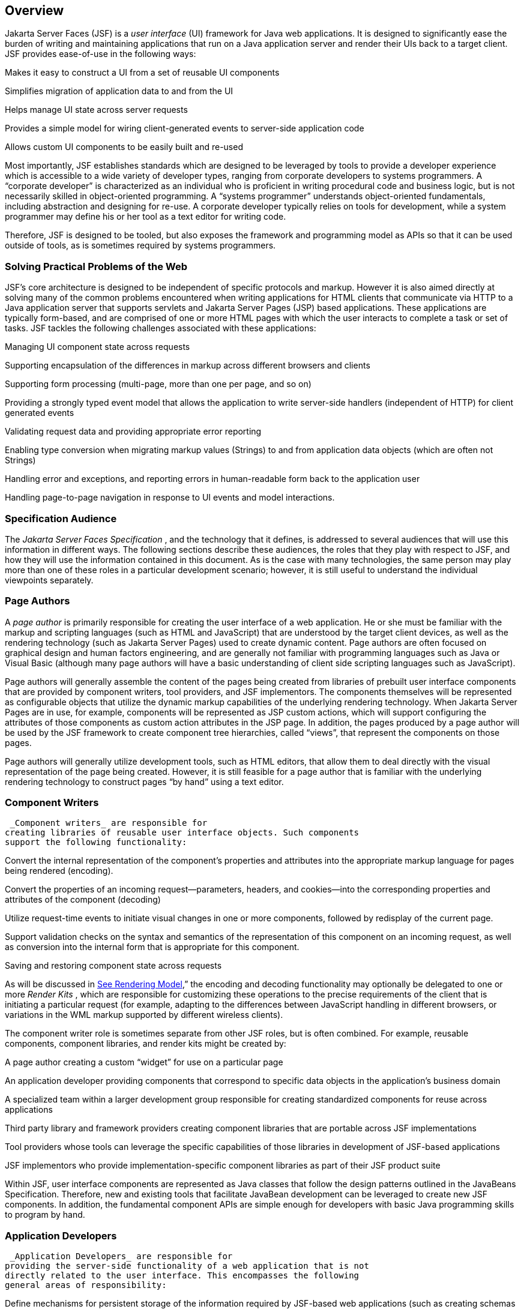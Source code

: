 == Overview

Jakarta Server Faces (JSF) is a _user interface_
(UI) framework for Java web applications. It is designed to
significantly ease the burden of writing and maintaining applications
that run on a Java application server and render their UIs back to a
target client. JSF provides ease-of-use in the following ways:

Makes it easy to construct a UI from a set of
reusable UI components

Simplifies migration of application data to
and from the UI

Helps manage UI state across server requests

Provides a simple model for wiring
client-generated events to server-side application code

Allows custom UI components to be easily
built and re-used

Most importantly, JSF establishes standards
which are designed to be leveraged by tools to provide a developer
experience which is accessible to a wide variety of developer types,
ranging from corporate developers to systems programmers. A “corporate
developer” is characterized as an individual who is proficient in
writing procedural code and business logic, but is not necessarily
skilled in object-oriented programming. A “systems programmer”
understands object-oriented fundamentals, including abstraction and
designing for re-use. A corporate developer typically relies on tools
for development, while a system programmer may define his or her tool as
a text editor for writing code.

Therefore, JSF is designed to be tooled, but
also exposes the framework and programming model as APIs so that it can
be used outside of tools, as is sometimes required by systems
programmers.

=== Solving Practical Problems of the Web

JSF’s core architecture is designed to be
independent of specific protocols and markup. However it is also aimed
directly at solving many of the common problems encountered when writing
applications for HTML clients that communicate via HTTP to a Java
application server that supports servlets and Jakarta Server Pages (JSP)
based applications. These applications are typically form-based, and are
comprised of one or more HTML pages with which the user interacts to
complete a task or set of tasks. JSF tackles the following challenges
associated with these applications:

Managing UI component state across requests

Supporting encapsulation of the differences
in markup across different browsers and clients

Supporting form processing (multi-page, more
than one per page, and so on)

Providing a strongly typed event model that
allows the application to write server-side handlers (independent of
HTTP) for client generated events

Validating request data and providing
appropriate error reporting

Enabling type conversion when migrating
markup values (Strings) to and from application data objects (which are
often not Strings)

Handling error and exceptions, and reporting
errors in human-readable form back to the application user

Handling page-to-page navigation in response
to UI events and model interactions.

=== Specification Audience

The _Jakarta Server Faces Specification_ , and
the technology that it defines, is addressed to several audiences that
will use this information in different ways. The following sections
describe these audiences, the roles that they play with respect to JSF,
and how they will use the information contained in this document. As is
the case with many technologies, the same person may play more than one
of these roles in a particular development scenario; however, it is
still useful to understand the individual viewpoints separately.

=== Page Authors

A _page author_ is primarily responsible for
creating the user interface of a web application. He or she must be
familiar with the markup and scripting languages (such as HTML and
JavaScript) that are understood by the target client devices, as well as
the rendering technology (such as Jakarta Server Pages) used to create
dynamic content. Page authors are often focused on graphical design and
human factors engineering, and are generally not familiar with
programming languages such as Java or Visual Basic (although many page
authors will have a basic understanding of client side scripting
languages such as JavaScript).

Page authors will generally assemble the
content of the pages being created from libraries of prebuilt user
interface components that are provided by component writers, tool
providers, and JSF implementors. The components themselves will be
represented as configurable objects that utilize the dynamic markup
capabilities of the underlying rendering technology. When Jakarta Server
Pages are in use, for example, components will be represented as JSP
custom actions, which will support configuring the attributes of those
components as custom action attributes in the JSP page. In addition, the
pages produced by a page author will be used by the JSF framework to
create component tree hierarchies, called “views”, that represent the
components on those pages.

Page authors will generally utilize
development tools, such as HTML editors, that allow them to deal
directly with the visual representation of the page being created.
However, it is still feasible for a page author that is familiar with
the underlying rendering technology to construct pages “by hand” using a
text editor.

=== Component Writers

 _Component writers_ are responsible for
creating libraries of reusable user interface objects. Such components
support the following functionality:

Convert the internal representation of the
component’s properties and attributes into the appropriate markup
language for pages being rendered (encoding).

Convert the properties of an incoming
request—parameters, headers, and cookies—into the corresponding
properties and attributes of the component (decoding)

Utilize request-time events to initiate
visual changes in one or more components, followed by redisplay of the
current page.

Support validation checks on the syntax and
semantics of the representation of this component on an incoming
request, as well as conversion into the internal form that is
appropriate for this component.

Saving and restoring component state across
requests

As will be discussed in
link:JSF.html#a4219[See Rendering Model],” the encoding and
decoding functionality may optionally be delegated to one or more
_Render Kits_ , which are responsible for customizing these operations
to the precise requirements of the client that is initiating a
particular request (for example, adapting to the differences between
JavaScript handling in different browsers, or variations in the WML
markup supported by different wireless clients).

The component writer role is sometimes
separate from other JSF roles, but is often combined. For example,
reusable components, component libraries, and render kits might be
created by:

A page author creating a custom “widget” for
use on a particular page

An application developer providing components
that correspond to specific data objects in the application’s business
domain

A specialized team within a larger
development group responsible for creating standardized components for
reuse across applications

Third party library and framework providers
creating component libraries that are portable across JSF
implementations

Tool providers whose tools can leverage the
specific capabilities of those libraries in development of JSF-based
applications

JSF implementors who provide
implementation-specific component libraries as part of their JSF product
suite

Within JSF, user interface components are
represented as Java classes that follow the design patterns outlined in
the JavaBeans Specification. Therefore, new and existing tools that
facilitate JavaBean development can be leveraged to create new JSF
components. In addition, the fundamental component APIs are simple
enough for developers with basic Java programming skills to program by
hand.

=== Application Developers

 _Application Developers_ are responsible for
providing the server-side functionality of a web application that is not
directly related to the user interface. This encompasses the following
general areas of responsibility:

Define mechanisms for persistent storage of
the information required by JSF-based web applications (such as creating
schemas in a relational database management system)

Create a Java object representation of the
persistent information, such as Entity Enterprise JavaBeans (Entity
EJBs), and call the corresponding beans as necessary to perform
persistence of the application’s data.

Encapsulate the application’s functionality,
or business logic, in Java objects that are reusable in web and non-web
applications, such as Session EJBs.

Expose the data representation and functional
logic objects for use via JSF, as would be done for any servlet- or
JSP-based application.

Only the latter responsibility is directly
related to Jakarta Server Faces APIs. In particular, the following steps are
required to fulfill this responsibility:

Expose the underlying data required by the
user interface layer as objects that are accessible from the web tier
(such as via request or session attributes in the Servlet API), via
_value reference expressions_ , as described in
link:JSF.html#a1823[See Standard User Interface Components].”

Provide application-level event handlers for
the events that are enqueued by JSF components during the request
processing lifecycle, as described in link:JSF.html#a454[See
Invoke Application].

Application modules interact with JSF through
standard APIs, and can therefore be created using new and existing tools
that facilitate general Java development. In addition, application
modules can be written (either by hand, or by being generated) in
conformance to an application framework created by a tool provider.

=== Tool Providers

 _Tool providers_ , as their name implies,
are responsible for creating tools that assist in the development of
JSF-based applications, rather than creating such applications directly.
JSF APIs support the creation of a rich variety of development tools,
which can create applications that are portable across multiple JSF
implementations. Examples of possible tools include:

GUI-oriented page development tools that
assist page authors in creating the user interface for a web application

IDEs that facilitate the creation of
components (either for a particular page, or for a reusable component
library)

Page generators that work from a high level
description of the desired user interface to create the corresponding
page and component objects

IDEs that support the development of general
web applications, adapted to provide specialized support (such as
configuration management) for JSF

Web application frameworks (such as MVC-based
and workflow management systems) that facilitate the use of JSF
components for user interface design, in conjunction with higher level
navigation management and other services

Application generators that convert high
level descriptions of an entire application into the set of pages, UI
components, and application modules needed to provide the required
application functionality

Tool providers will generally leverage the
JSF APIs for introspection of the features of component libraries and
render kit frameworks, as well as the application portability implied by
the use of standard APIs in the code generated for an application.

=== JSF Implementors

Finally, _JSF implementors_ will provide
runtime environments that implement all of the requirements described in
this specification. Typically, a JSF implementor will be the provider of
a Java 2 Platform, Enterprise Edition (J2EE) application server,
although it is also possible to provide a JSF implementation that is
portable across J2EE servers.

Advanced features of the JSF APIs allow JSF
implementors, as well as application developers, to customize and extend
the basic functionality of JSF in a portable way. These features provide
a rich environment for server vendors to compete on features and quality
of service aspects of their implementations, while maximizing the
portability of JSF-based applications across different JSF
implementations.


=== Introduction to JSF APIs

This section briefly describes major
functional subdivisions of the APIs defined by Jakarta Server Faces. Each
subdivision is described in its own chapter, later in this
specification.

=== package _jakarta.faces_

This package contains top level classes for
the Jakarta Server Faces API. The most important class in the package is
_FactoryFinder_ , which is the mechanism by which users can override
many of the key pieces of the implementation with their own.

Please see
link:JSF.html#a6147[See FactoryFinder].

=== package _jakarta.faces.application_

This package contains APIs that are used to
link an application’s business logic objects to JavaServer Faces, as
well as convenient pluggable mechanisms to manage the execution of an
application that is based on JavaServer Faces. The main class in this
package is _Application_ .

Please see link:JSF.html#a3400[See
Application].

=== package _jakarta.faces.component_

This package contains fundamental APIs for
user interface components.

Please see link:JSF.html#a883[See
User Interface Component Model].

=== package _jakarta.faces.component.html_

This package contains concrete base classes
for each valid combination of component + renderer.

=== package _jakarta.faces.context_

This package contains classes and interfaces
defining per-request state information. The main class in this package
is _FacesContext_ , which is the access point for all per-request
information, as well as the gateway to several other helper classes.

Please see link:JSF.html#a3091[See
FacesContext].

=== package _jakarta.faces.convert_

This package contains classes and interfaces
defining converters. The main class in this package is _Converter_ .

Please see link:JSF.html#a1251[See
Conversion Model].

=== package _jakarta.faces.el_

As of version 1.2 of this specification, all
classes and interfaces in this package have been deprecated in favor of
the Unified Expression Language (EL) from JSP 2.1.

Please see link:JSF.html#a2344[See
Expression Language and Managed Bean Facility].

=== package _jakarta.faces.flow_ and _jakarta.faces.flow.builder_

The runtime API for Faces Flows.

Please see _link:JSF.html#a3840[See
FlowHandler]._

=== package _jakarta.faces.lifecycle_

This package contains classes and interfaces
defining lifecycle management for the Jakarta Server Faces implementation.
The main class in this package is _Lifecycle_ . _Lifecycle_ is the
gateway to executing the request processing lifecycle.

Please see link:JSF.html#a369[See
Request Processing Lifecycle].

=== package _jakarta.faces.event_

This package contains interfaces describing
events and event listeners, and concrete event implementation classes.
All component-level events extend from _FacesEvent_ and all
component-level listeners extend from _FacesListener_ .

Please see link:JSF.html#a1300[See
Event and Listener Model].

=== package _jakarta.faces.render_

This package contains classes and interfaces
defining the rendering model. The main class in this package is
_RenderKit_ . _RenderKit_ maintains references to a collection of
_Renderer_ instances which provide rendering capability for a specific
client device type.

Please see <<RenderingModel.adoc#a4219,See
Rendering Model>>.

=== package _jakarta.faces.validator_

Interface defining the validator model, and
concrete validator implementation classes.

{empty}Please see
<<UserInterfaceComponentModel.adoc#a1410,See Validation Model>>

=== package _jakarta.faces.webapp_

Classes required for integration of
Jakarta Server Faces into web applications, including a standard servlet,
base classes for JSP custom component tags, and concrete tag
implementations for core tags.

Please see <<UsingJSFInWebApplications.adoc#a6060,See
Using JSF in Web Applications>>.
